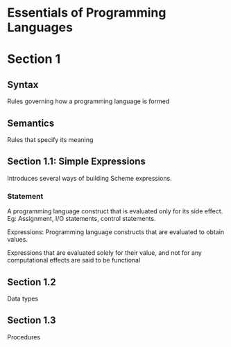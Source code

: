 * Essentials of Programming Languages

* Section 1

** Syntax
Rules governing how a programming language is formed

** Semantics
Rules that specify its meaning

** Section 1.1: Simple Expressions
Introduces several ways of building Scheme expressions.

*** Statement
A programming language construct that is evaluated only for its side effect.
Eg: Assignment, I/O statements, control statements.

Expressions: Programming language constructs that are evaluated to obtain values.

Expressions that are evaluated solely for their value, and not for any computational effects are said to be functional

** Section 1.2
Data types

** Section 1.3
Procedures
